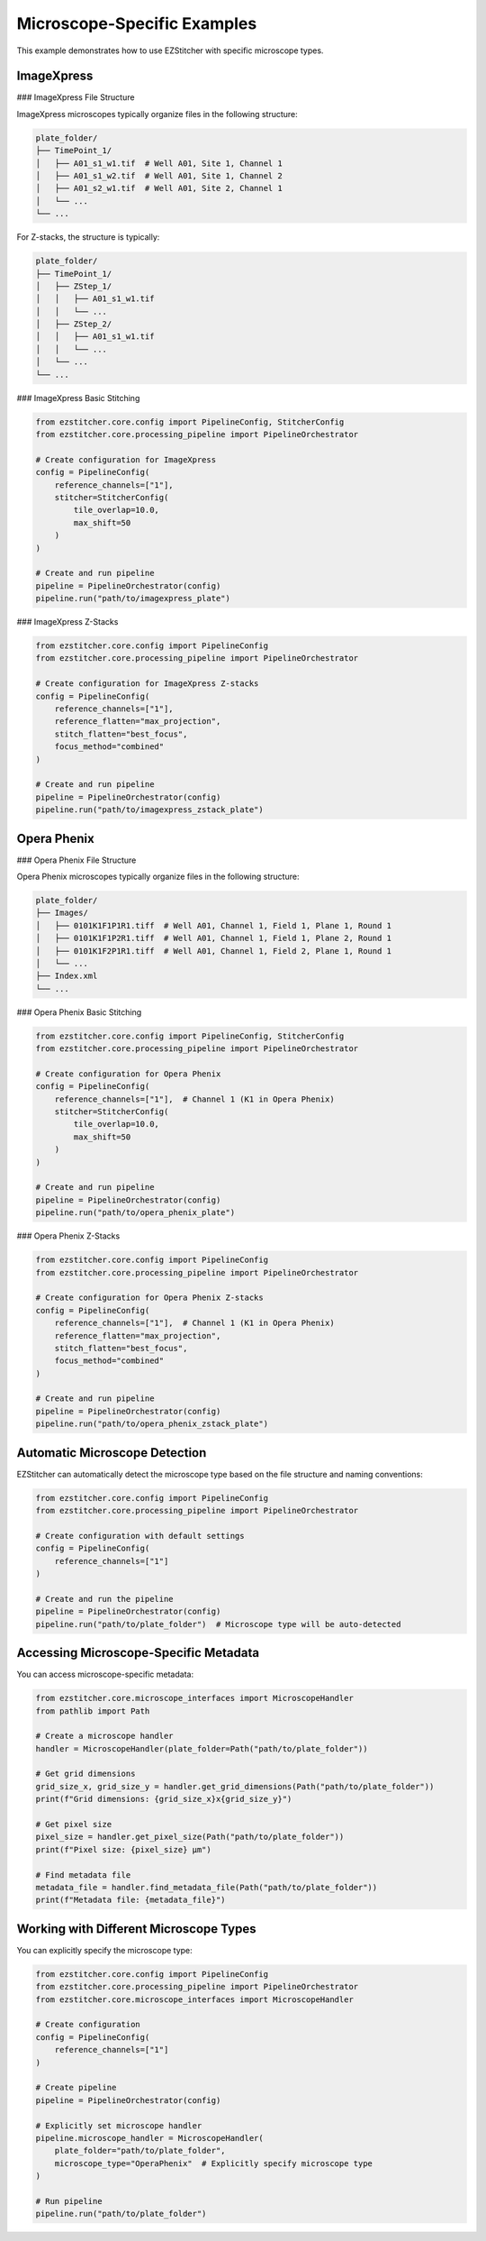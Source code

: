 Microscope-Specific Examples
=========================

This example demonstrates how to use EZStitcher with specific microscope types.

ImageXpress
----------

### ImageXpress File Structure

ImageXpress microscopes typically organize files in the following structure:

.. code-block:: text

    plate_folder/
    ├── TimePoint_1/
    │   ├── A01_s1_w1.tif  # Well A01, Site 1, Channel 1
    │   ├── A01_s1_w2.tif  # Well A01, Site 1, Channel 2
    │   ├── A01_s2_w1.tif  # Well A01, Site 2, Channel 1
    │   └── ...
    └── ...

For Z-stacks, the structure is typically:

.. code-block:: text

    plate_folder/
    ├── TimePoint_1/
    │   ├── ZStep_1/
    │   │   ├── A01_s1_w1.tif
    │   │   └── ...
    │   ├── ZStep_2/
    │   │   ├── A01_s1_w1.tif
    │   │   └── ...
    │   └── ...
    └── ...

### ImageXpress Basic Stitching

.. code-block:: python

    from ezstitcher.core.config import PipelineConfig, StitcherConfig
    from ezstitcher.core.processing_pipeline import PipelineOrchestrator

    # Create configuration for ImageXpress
    config = PipelineConfig(
        reference_channels=["1"],
        stitcher=StitcherConfig(
            tile_overlap=10.0,
            max_shift=50
        )
    )

    # Create and run pipeline
    pipeline = PipelineOrchestrator(config)
    pipeline.run("path/to/imagexpress_plate")

### ImageXpress Z-Stacks

.. code-block:: python

    from ezstitcher.core.config import PipelineConfig
    from ezstitcher.core.processing_pipeline import PipelineOrchestrator

    # Create configuration for ImageXpress Z-stacks
    config = PipelineConfig(
        reference_channels=["1"],
        reference_flatten="max_projection",
        stitch_flatten="best_focus",
        focus_method="combined"
    )

    # Create and run pipeline
    pipeline = PipelineOrchestrator(config)
    pipeline.run("path/to/imagexpress_zstack_plate")

Opera Phenix
-----------

### Opera Phenix File Structure

Opera Phenix microscopes typically organize files in the following structure:

.. code-block:: text

    plate_folder/
    ├── Images/
    │   ├── 0101K1F1P1R1.tiff  # Well A01, Channel 1, Field 1, Plane 1, Round 1
    │   ├── 0101K1F1P2R1.tiff  # Well A01, Channel 1, Field 1, Plane 2, Round 1
    │   ├── 0101K1F2P1R1.tiff  # Well A01, Channel 1, Field 2, Plane 1, Round 1
    │   └── ...
    ├── Index.xml
    └── ...

### Opera Phenix Basic Stitching

.. code-block:: python

    from ezstitcher.core.config import PipelineConfig, StitcherConfig
    from ezstitcher.core.processing_pipeline import PipelineOrchestrator

    # Create configuration for Opera Phenix
    config = PipelineConfig(
        reference_channels=["1"],  # Channel 1 (K1 in Opera Phenix)
        stitcher=StitcherConfig(
            tile_overlap=10.0,
            max_shift=50
        )
    )

    # Create and run pipeline
    pipeline = PipelineOrchestrator(config)
    pipeline.run("path/to/opera_phenix_plate")

### Opera Phenix Z-Stacks

.. code-block:: python

    from ezstitcher.core.config import PipelineConfig
    from ezstitcher.core.processing_pipeline import PipelineOrchestrator

    # Create configuration for Opera Phenix Z-stacks
    config = PipelineConfig(
        reference_channels=["1"],  # Channel 1 (K1 in Opera Phenix)
        reference_flatten="max_projection",
        stitch_flatten="best_focus",
        focus_method="combined"
    )

    # Create and run pipeline
    pipeline = PipelineOrchestrator(config)
    pipeline.run("path/to/opera_phenix_zstack_plate")

Automatic Microscope Detection
---------------------------

EZStitcher can automatically detect the microscope type based on the file structure and naming conventions:

.. code-block:: python

    from ezstitcher.core.config import PipelineConfig
    from ezstitcher.core.processing_pipeline import PipelineOrchestrator

    # Create configuration with default settings
    config = PipelineConfig(
        reference_channels=["1"]
    )

    # Create and run the pipeline
    pipeline = PipelineOrchestrator(config)
    pipeline.run("path/to/plate_folder")  # Microscope type will be auto-detected

Accessing Microscope-Specific Metadata
-----------------------------------

You can access microscope-specific metadata:

.. code-block:: python

    from ezstitcher.core.microscope_interfaces import MicroscopeHandler
    from pathlib import Path

    # Create a microscope handler
    handler = MicroscopeHandler(plate_folder=Path("path/to/plate_folder"))

    # Get grid dimensions
    grid_size_x, grid_size_y = handler.get_grid_dimensions(Path("path/to/plate_folder"))
    print(f"Grid dimensions: {grid_size_x}x{grid_size_y}")

    # Get pixel size
    pixel_size = handler.get_pixel_size(Path("path/to/plate_folder"))
    print(f"Pixel size: {pixel_size} µm")

    # Find metadata file
    metadata_file = handler.find_metadata_file(Path("path/to/plate_folder"))
    print(f"Metadata file: {metadata_file}")

Working with Different Microscope Types
------------------------------------

You can explicitly specify the microscope type:

.. code-block:: python

    from ezstitcher.core.config import PipelineConfig
    from ezstitcher.core.processing_pipeline import PipelineOrchestrator
    from ezstitcher.core.microscope_interfaces import MicroscopeHandler

    # Create configuration
    config = PipelineConfig(
        reference_channels=["1"]
    )

    # Create pipeline
    pipeline = PipelineOrchestrator(config)

    # Explicitly set microscope handler
    pipeline.microscope_handler = MicroscopeHandler(
        plate_folder="path/to/plate_folder",
        microscope_type="OperaPhenix"  # Explicitly specify microscope type
    )

    # Run pipeline
    pipeline.run("path/to/plate_folder")
